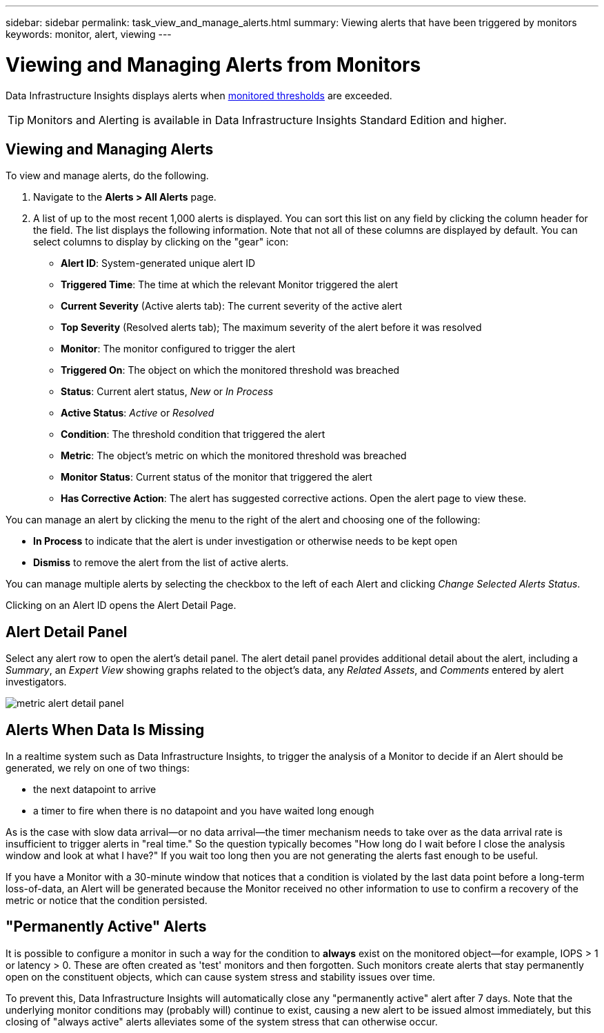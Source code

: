 ---
sidebar: sidebar
permalink: task_view_and_manage_alerts.html
summary: Viewing alerts that have been triggered by monitors
keywords: monitor, alert, viewing
---

= Viewing and Managing Alerts from Monitors
:hardbreaks:

:nofooter:
:icons: font
:linkattrs:
:imagesdir: ./media/

[.lead]
Data Infrastructure Insights displays alerts when link:task_create_monitor.html[monitored thresholds] are exceeded. 

TIP: Monitors and Alerting is available in Data Infrastructure Insights Standard Edition and higher.

== Viewing and Managing Alerts

To view and manage alerts, do the following.

. Navigate to the *Alerts > All Alerts* page.
. A list of up to the most recent 1,000 alerts is displayed. You can sort this list on any field by clicking the column header for the field. The list displays the following information. Note that not all of these columns are displayed by default. You can select columns to display by clicking on the "gear" icon:

** *Alert ID*: System-generated unique alert ID
** *Triggered Time*: The time at which the relevant Monitor triggered the alert
** *Current Severity* (Active alerts tab): The current severity of the active alert
** *Top Severity* (Resolved alerts tab); The maximum severity of the alert before it was resolved
** *Monitor*: The monitor configured to trigger the alert
** *Triggered On*: The object on which the monitored threshold was breached
** *Status*: Current alert status, _New_ or _In Process_
** *Active Status*: _Active_ or _Resolved_
** *Condition*: The threshold condition that triggered the alert
** *Metric*: The object's metric on which the monitored threshold was breached
** *Monitor Status*: Current status of the monitor that triggered the alert
** *Has Corrective Action*: The alert has suggested corrective actions. Open the alert page to view these.

You can manage an alert by clicking the menu to the right of the alert and choosing one of the following:

* *In Process* to indicate that the alert is under investigation or otherwise needs to be kept open
* *Dismiss* to remove the alert from the list of active alerts.

You can manage multiple alerts by selecting the checkbox to the left of each Alert and clicking _Change Selected Alerts Status_.

Clicking on an Alert ID opens the Alert Detail Page.

== Alert Detail Panel

Select any alert row to open the alert's detail panel. The alert detail panel provides additional detail about the alert, including a _Summary_, an _Expert View_ showing graphs related to the object's data, any _Related Assets_, and _Comments_ entered by alert investigators.

//image:alert_detail_page.png[Alert Detail Page] 
image:metric_alert_detail_pane.png[metric alert detail panel]

== Alerts When Data Is Missing

In a realtime system such as Data Infrastructure Insights, to trigger the analysis of a Monitor to decide if an Alert should be generated, we rely on one of two things:

* the next datapoint to arrive
* a timer to fire when there is no datapoint and you have waited long enough

As is the case with slow data arrival--or no data arrival--the timer mechanism needs to take over as the data arrival rate is insufficient to trigger alerts in "real time." So the question typically becomes "How long do I wait before I close the analysis window and look at what I have?" If you wait too long then you are not generating the alerts fast enough to be useful.
 
If you have a Monitor with a 30-minute window that notices that a condition is violated by the last data point before a long-term loss-of-data, an Alert will be generated because the Monitor received no other information to use to confirm a recovery of the metric or notice that the condition persisted.


== "Permanently Active" Alerts

It is possible to configure a monitor in such a way for the condition to *always* exist on the monitored object--for example, IOPS > 1 or latency > 0. These are often created as 'test' monitors and then forgotten. Such monitors create alerts that stay permanently open on the constituent objects, which can cause system stress and stability issues over time.  

To prevent this, Data Infrastructure Insights will automatically close any "permanently active" alert after 7 days. Note that the underlying monitor conditions may (probably will) continue to exist, causing a new alert to be issued almost immediately, but this closing of "always active" alerts alleviates some of the system stress that can otherwise occur.




